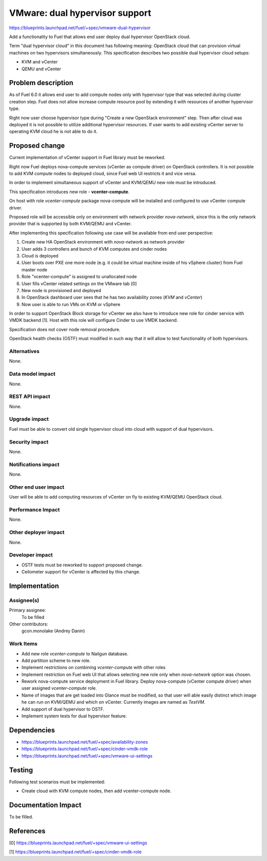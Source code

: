..
 This work is licensed under a Creative Commons Attribution 3.0 Unported
 License.

 http://creativecommons.org/licenses/by/3.0/legalcode

===============================
VMware: dual hypervisor support
===============================

https://blueprints.launchpad.net/fuel/+spec/vmware-dual-hypervisor

Add a functionality to Fuel that allows end user deploy dual hypervisor
OpenStack cloud.

Term "dual hypervisor cloud" in this document has following meaning: OpenStack
cloud that can provision virtual machines on two hypervisors simultaneously.
This specification describes two possible dual hypervisor cloud setups:

* KVM and vCenter

* QEMU and vCenter

Problem description
===================

As of Fuel 6.0 it allows end user to add compute nodes only with hypervisor
type that was selected during cluster creation step.  Fuel does not allow
increase compute resource pool by extending it with resources of another
hypervisor type.

Right now user choose hypervisor type during "Create a new OpenStack
environment" step.  Then after cloud was deployed it is not possible to utilize
additional hypervisor resources.  If user wants to add existing vCenter server
to operating KVM cloud he is not able to do it.

Proposed change
===============

Current implementation of vCenter support in Fuel library must be reworked.

Right now Fuel deploys nova-compute services (vCenter as compute driver) on
OpenStack controllers.  It is not possible to add KVM compute nodes to deployed
cloud, since Fuel web UI restricts it and vice versa.

In order to implement simultaneous support of vCenter and KVM/QEMU new role
must be introduced.

This specification introduces new role - **vcenter-compute**.

On host with role *vcenter-compute* package nova-compute will be installed and
configured to use vCenter compute driver.

Proposed role will be accessible only on environment with network provider
*nova-network*, since this is the only network provider that is supported by
both KVM/QEMU and vCenter.

After implementing this specification following use case will be available from
end user perspective:

#. Create new HA OpenStack environment with *nova-network* as network provider

#. User adds 3 controllers and bunch of KVM computes and cinder nodes

#. Cloud is deployed

#. User boots over PXE one more node (e.g. it could be virtual machine inside
   of his vSphere cluster) from Fuel master node

#. Role "vcenter-compute" is assigned to unallocated node

#. User fills vCenter related settings on the VMware tab [0]

#. New node is provisioned and deployed

#. In OpenStack dashboard user sees that he has two availability zones (*KVM*
   and *vCenter*)

#. Now user is able to run VMs on KVM or vSphere

In order to support OpenStack Block storage for vCenter we also have to
introduce new role for cinder service with VMDK backend [1].  Host with this
role will configure Cinder to use VMDK backend.

Specification does not cover node removal procedure.

OpenStack health checks (OSTF) must modified in such way that it will allow to
test functionality of both hypervisors.


Alternatives
------------

None.

Data model impact
-----------------

None.

REST API impact
---------------

None.

Upgrade impact
--------------

Fuel must be able to convert old single hypervisor cloud into cloud with
support of dual hypervisors.

Security impact
---------------

None.

Notifications impact
--------------------

None.

Other end user impact
---------------------

User will be able to add computing resources of vCenter on fly to existing
KVM/QEMU OpenStack cloud.

Performance Impact
------------------

None.

Other deployer impact
---------------------

None.

Developer impact
----------------

* OSTF tests must be reworked to support proposed change.

* Ceilometer support for vCenter is affected by this change.

Implementation
==============

Assignee(s)
-----------

Primary assignee:
  To be filled

Other contributors:
  gcon.monolake (Andrey Danin)

Work Items
----------

* Add new role *vcenter-compute* to Nailgun database.
* Add partition scheme to new role.
* Implement restrictions on combining *vcenter-compute* with other roles
* Implement restriction on Fuel web UI that allows selecting new role only
  when *nova-network* option was chosen.
* Rework nova-compute service deployment in Fuel library.  Deploy nova-compute
  (vCenter compute driver) when user assigned *vcenter-compute* role.
* Name of images that are get loaded into Glance must be modified, so that user
  will able easily distinct which image he can run on KVM/QEMU and which on
  vCenter.  Currently images are named as *TestVM*.
* Add support of dual hypervisor to OSTF.
* Implement system tests for dual hypervisor feature.

Dependencies
============

* https://blueprints.launchpad.net/fuel/+spec/availability-zones

* https://blueprints.launchpad.net/fuel/+spec/cinder-vmdk-role

* https://blueprints.launchpad.net/fuel/+spec/vmware-ui-settings


Testing
=======

Following test scenarios must be implemented:

* Create cloud with KVM compute nodes, then add vcenter-compute node.

Documentation Impact
====================

To be filled.

References
==========

[0] https://blueprints.launchpad.net/fuel/+spec/vmware-ui-settings

[1] https://blueprints.launchpad.net/fuel/+spec/cinder-vmdk-role
